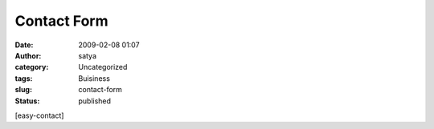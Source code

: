 Contact Form 
#############
:date: 2009-02-08 01:07
:author: satya
:category: Uncategorized
:tags: Buisiness
:slug: contact-form
:status: published

[easy-contact]
